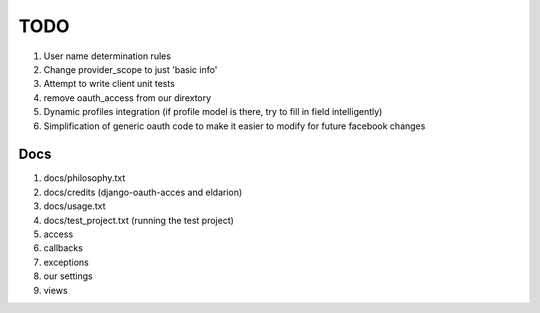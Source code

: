 ============
TODO
============

#. User name determination rules
#. Change provider_scope to just 'basic info'
#. Attempt to write client unit tests
#. remove oauth_access from our dirextory
#. Dynamic profiles integration (if profile model is there, try to fill in field intelligently)
#. Simplification of generic oauth code to make it easier to modify for future facebook changes

Docs 
----

#. docs/philosophy.txt
#. docs/credits (django-oauth-acces and eldarion)
#. docs/usage.txt
#. docs/test_project.txt (running the test project)
#. access
#. callbacks
#. exceptions
#. our settings
#. views
